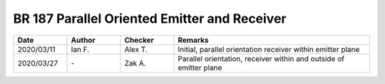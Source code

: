 BR 187 Parallel Oriented Emitter and Receiver
*********************************************

.. figure:: parallel_01.png
    :width: 350
    :alt: BR 187, Page 33

.. figure:: parallel_02.png
    :width: 350
    :alt: BR 187, Page 34

.. figure:: parallel_03.png
    :width: 350
    :alt: BR 187, Page 34

.. figure:: parallel_04.png
    :width: 350
    :alt: BR 187, Page 35


.. list-table::
    :widths: 15 15 15 55
    :header-rows: 1

    * - Date
      - Author
      - Checker
      - Remarks
    * - 2020/03/11
      - Ian F.
      - Alex T.
      - Initial, parallel orientation receiver within emitter plane
    * - 2020/03/27
      - \-
      - Zak A.
      - Parallel orientation, receiver within and outside of emitter plane
